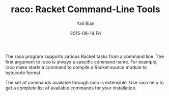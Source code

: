 #+TITLE:       raco: Racket Command-Line Tools
#+AUTHOR:      Yali Bian
#+EMAIL:       byl.lisp@gmail.com
#+DATE:        2015-08-14 Fri


The raco program supports various Racket tasks from a command line. The first argument to raco is always a specific command name. For example, raco make starts a command to compile a Racket source module to bytecode format.

The set of commands available through raco is extensible. Use raco help to get a complete list of available commands for your installation.
